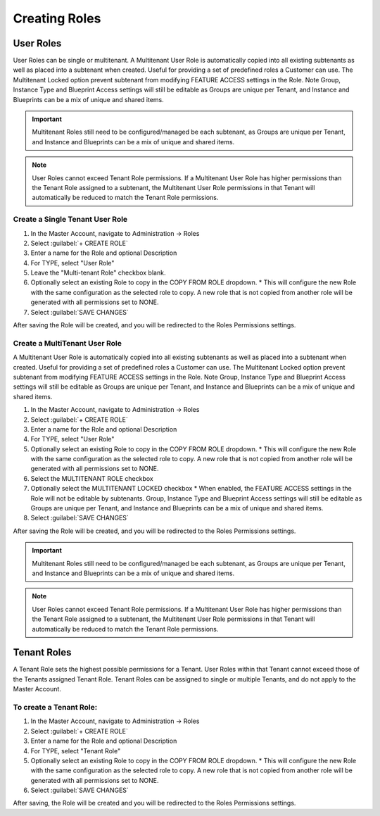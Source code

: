 Creating Roles
--------------

User Roles
^^^^^^^^^^

User Roles can be single or multitenant. A Multitenant User Role is automatically copied into all existing subtenants as well as placed into a subtenant when created. Useful for providing a set of predefined roles a Customer can use. The Multitenant Locked option prevent subtenant from modifying FEATURE ACCESS settings in the Role. Note Group, Instance Type and Blueprint Access settings will still be editable as Groups are unique per Tenant, and Instance and Blueprints can be a mix of unique and shared items.

.. important:: Multitenant Roles still need to be configured/managed be each subtenant, as Groups are unique per Tenant, and Instance and Blueprints can be a mix of unique and shared items.

.. note:: User Roles cannot exceed Tenant Role permissions. If a Multitenant User Role has higher permissions than the Tenant Role assigned to a subtenant, the Multitenant User Role permissions in that Tenant will automatically be reduced to match the Tenant Role permissions.


Create a Single Tenant User Role
````````````````````````````````

#. In the Master Account, navigate to Administration -> Roles
#. Select :guilabel:`+ CREATE ROLE`
#. Enter a name for the Role and optional Description
#. For TYPE, select "User Role"
#. Leave the "Multi-tenant Role" checkbox blank.
#. Optionally select an existing Role to copy in the COPY FROM ROLE dropdown.
   * This will configure the new Role with the same configuration as the selected role to copy. A new role that is not copied from another role will be generated with all permissions set to NONE.
#. Select :guilabel:`SAVE CHANGES`

After saving the Role will be created, and you will be redirected to the Roles Permissions settings.

Create a MultiTenant User Role
``````````````````````````````

A Multitenant User Role is automatically copied into all existing subtenants as well as placed into a subtenant when created. Useful for providing a set of predefined roles a Customer can use. The Multitenant Locked option prevent subtenant from modifying FEATURE ACCESS settings in the Role. Note Group, Instance Type and Blueprint Access settings will still be editable as Groups are unique per Tenant, and Instance and Blueprints can be a mix of unique and shared items.

#. In the Master Account, navigate to Administration -> Roles
#. Select :guilabel:`+ CREATE ROLE`
#. Enter a name for the Role and optional Description
#. For TYPE, select "User Role"
#. Optionally select an existing Role to copy in the COPY FROM ROLE dropdown.
   * This will configure the new Role with the same configuration as the selected role to copy. A new role that is not copied from another role will be generated with all permissions set to NONE.
#. Select the MULTITENANT ROLE checkbox
#. Optionally select the MULTITENANT LOCKED checkbox
   * When enabled, the FEATURE ACCESS settings in the Role will not be editable by subtenants. Group, Instance Type and Blueprint Access settings will still be editable as Groups are unique per Tenant, and Instance and Blueprints can be a mix of unique and shared items.
#. Select :guilabel:`SAVE CHANGES`

After saving the Role will be created, and you will be redirected to the Roles Permissions settings.

.. important:: Multitenant Roles still need to be configured/managed be each subtenant, as Groups are unique per Tenant, and Instance and Blueprints can be a mix of unique and shared items.

.. note:: User Roles cannot exceed Tenant Role permissions. If a Multitenant User Role has higher permissions than the Tenant Role assigned to a subtenant, the Multitenant User Role permissions in that Tenant will automatically be reduced to match the Tenant Role permissions.

Tenant Roles
^^^^^^^^^^^^

A Tenant Role sets the highest possible permissions for a Tenant. User Roles within that Tenant cannot exceed those of the Tenants assigned Tenant Role. Tenant Roles can be assigned to single or multiple Tenants, and do not apply to the Master Account.

To create a Tenant Role:
````````````````````````

#. In the Master Account, navigate to Administration -> Roles
#. Select :guilabel:`+ CREATE ROLE`
#. Enter a name for the Role and optional Description
#. For TYPE, select "Tenant Role"
#. Optionally select an existing Role to copy in the COPY FROM ROLE dropdown.
   * This will configure the new Role with the same configuration as the selected role to copy. A new role that is not copied from another role will be generated with all permissions set to NONE.
#. Select :guilabel:`SAVE CHANGES`

After saving, the Role will be created and you will be redirected to the Roles Permissions settings.
